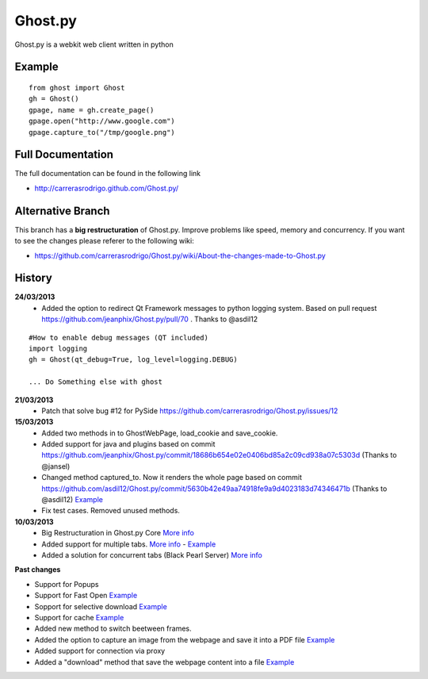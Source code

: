 Ghost.py
========

Ghost.py is a webkit web client written in python


Example
-------
::

    from ghost import Ghost
    gh = Ghost()
    gpage, name = gh.create_page()
    gpage.open("http://www.google.com")
    gpage.capture_to("/tmp/google.png")


Full Documentation
------------------
The full documentation can be found in the following link 

* http://carrerasrodrigo.github.com/Ghost.py/

Alternative Branch
------------------
This branch has a **big restructuration** of Ghost.py. Improve problems like speed, memory and concurrency.
If you want to see the changes please referer to the following wiki:

* https://github.com/carrerasrodrigo/Ghost.py/wiki/About-the-changes-made-to-Ghost.py

History
-------
**24/03/2013**
 - Added the option to redirect Qt Framework messages to python logging system. Based on pull request https://github.com/jeanphix/Ghost.py/pull/70 . Thanks to @asdil12
::

    #How to enable debug messages (QT included)
    import logging
    gh = Ghost(qt_debug=True, log_level=logging.DEBUG)
    
    ... Do Something else with ghost
 
**21/03/2013**
 - Patch that solve bug #12 for PySide https://github.com/carrerasrodrigo/Ghost.py/issues/12

**15/03/2013**
 - Added two methods in to GhostWebPage, load_cookie and save_cookie.
 - Added support for java and plugins based on commit https://github.com/jeanphix/Ghost.py/commit/18686b654e02e0406bd85a2c09cd938a07c5303d (Thanks to @jansel)
 - Changed method captured_to. Now it renders the whole page based on commit https://github.com/asdil12/Ghost.py/commit/5630b42e49aa74918fe9a9d4023183d74346471b (Thanks to @asdil12) `Example <https://github.com/carrerasrodrigo/Ghost.py/wiki/Examples---Useful-Examples>`_
 - Fix test cases. Removed unused methods. 

**10/03/2013**
 - Big Restructuration in Ghost.py Core `More info <https://github.com/carrerasrodrigo/Ghost.py/wiki/About-the-changes-made-to-Ghost.py>`_
 - Added support for multiple tabs. `More info <https://github.com/carrerasrodrigo/Ghost.py/wiki/About-the-changes-made-to-Ghost.py>`_ -  `Example <https://github.com/carrerasrodrigo/Ghost.py/wiki/About-the-changes-made-to-Ghost.py>`_
 - Added a solution for concurrent tabs (Black Pearl Server) `More info <https://github.com/carrerasrodrigo/Ghost.py/wiki/About-the-changes-made-to-Ghost.py>`_

**Past changes**

- Support for Popups
- Support for Fast Open `Example <https://github.com/carrerasrodrigo/Ghost.py/wiki/Example---Fast-Open>`_

- Sopport for selective download `Example <https://github.com/carrerasrodrigo/Ghost.py/wiki/Example---Selective-Download>`_
- Support for cache `Example <https://github.com/carrerasrodrigo/Ghost.py/wiki/Example---Cache>`_
- Added new method to switch beetween frames.
- Added the option to capture an image from the webpage and save it into a PDF file `Example <https://github.com/carrerasrodrigo/Ghost.py/wiki/Examples---Useful-Examples>`_
- Added support for connection via proxy
- Added a "download" method that save the webpage content into a file `Example <https://github.com/carrerasrodrigo/Ghost.py/wiki/Examples---Useful-Examples>`_
